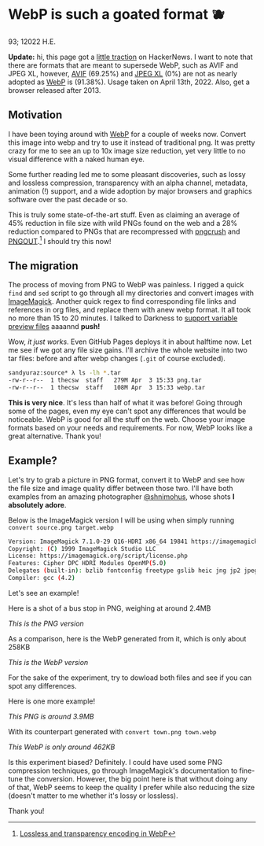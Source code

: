 * WebP is such a goated format 🫐

93; 12022 H.E.

*Update:* hi, this page got a [[https://news.ycombinator.com/item?id=31010659][little traction]] on HackerNews. I want to note that
there are formats that are meant to supersede WebP, such as AVIF and JPEG XL,
however, [[https://caniuse.com/avif][AVIF]] (69.25%) and [[https://caniuse.com/jpegxl][JPEG XL]] (0%) are not as nearly adopted as [[https://caniuse.com/webp][WebP]] is
(91.38%). Usage taken on April 13th, 2022. Also, get a browser released
after 2013. 

** Motivation

I have been toying around with [[https://en.wikipedia.org/wiki/WebP][WebP]] for a couple of weeks now. Convert this
image into webp and try to use it instead of traditional png. It was pretty
crazy for me to see an up to 10x image size reduction, yet very little to no
visual difference with a naked human eye.

Some further reading led me to some pleasant discoveries, such as lossy and
lossless compression, transparency with an alpha channel, metadata, animation
(!) support, and a wide adoption by major browsers and graphics software over
the past decade or so.

This is truly some state-of-the-art stuff. Even as claiming an average of 45%
reduction in file size with wild PNGs found on the web and a 28% reduction
compared to PNGs that are recompressed with [[https://en.wikipedia.org/wiki/Pngcrush][pngcrush]] and [[https://en.wikipedia.org/wiki/PNGOUT][PNGOUT]].[fn:: [[http://googlecode.blogspot.com/2011/11/lossless-and-transparency-encoding-in.html][Lossless
and transparency encoding in WebP]]] I should try this now!

** The migration

The process of moving from PNG to WebP was painless. I rigged a quick =find= and
=sed= script to go through all my directories and convert images with
[[https://imagemagick.org][ImageMagick]]. Another quick regex to find corresponding file links and references
in org files, and replace them with anew webp format. It all took no more than
15 to 20 minutes. I talked to Darkness to [[https://github.com/thecsw/darkness/commit/85a89d871bcb272b9c2b7b36d02af67132dac834][support variable preview files]] aaaannd
*push!*

Wow, /it just works/. Even GitHub Pages deploys it in about halftime now. Let me
see if we got any file size gains. I'll archive the whole website into two tar
files: before and after webp changes (=.git= of course excluded).

#+begin_src sh
  sandyuraz:source* λ ls -lh *.tar
  -rw-r--r--  1 thecsw  staff   279M Apr  3 15:33 png.tar
  -rw-r--r--  1 thecsw  staff   108M Apr  3 15:33 webp.tar
#+end_src

*This is very nice*. It's less than half of what it was before! Going through
some of the pages, even my eye can't spot any differences that would be
noticeable. WebP is good for all the stuff on the web. Choose your image formats
based on your needs and requirements. For now, WebP looks like a great
alternative. Thank you!

** Example?

Let's try to grab a picture in PNG format, convert it to WebP and see how the
file size and image quality differ between those two. I'll have both examples
from an amazing photographer [[https://mobile.twitter.com/shnimohus][@shnimohus]], whose shots *I absolutely adore*.

Below is the ImageMagick version I will be using when simply running
=convert source.png target.webp=

#+begin_src sh
  Version: ImageMagick 7.1.0-29 Q16-HDRI x86_64 19841 https://imagemagick.org
  Copyright: (C) 1999 ImageMagick Studio LLC
  License: https://imagemagick.org/script/license.php
  Features: Cipher DPC HDRI Modules OpenMP(5.0)
  Delegates (built-in): bzlib fontconfig freetype gslib heic jng jp2 jpeg lcms lqr ltdl lzma openexr png ps tiff webp xml zlib
  Compiler: gcc (4.2)
#+end_src

Let's see an example!

Here is a shot of a bus stop in PNG, weighing at around 2.4MB

[[booth.png][This is the PNG version]]

As a comparison, here is the WebP generated from it, which is only about 258KB

[[booth.webp][This is the WebP version]]

For the sake of the experiment, try to dowload both files and see if you can
spot any differences.

Here is one more example!

[[town.png][This PNG is around 3.9MB]]

With its counterpart generated with =convert town.png town.webp=

[[town.webp][This WebP is only around 462KB]]

Is this experiment biased? Definitely. I could have used some PNG compression
techniques, go through ImageMagick's documentation to fine-tune the
conversion. However, the big point here is that without doing any of that, WebP
seems to keep the quality I prefer while also reducing the size (doesn't matter
to me whether it's lossy or lossless).

Thank you!
